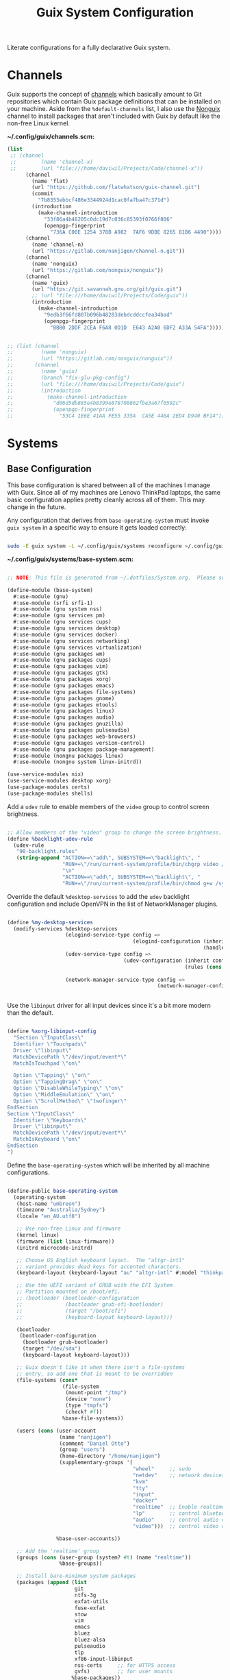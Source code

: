 #+TITLE: Guix System Configuration
#+BRAIN_PARENTS: system
#+PROPERTY: header-args :mkdirp yes

Literate configurations for a fully declarative Guix system.

* Channels
:PROPERTIES:
:CREATED:  [2020-12-21 Mon 12:10]
:ID:       bb772b3e-f79d-46fb-aae5-0f4d050a2f33
:END:

Guix supports the concept of [[https://guix.gnu.org/manual/en/html_node/Channels.html#Channels][channels]] which basically amount to Git repositories which contain Guix package definitions that can be installed on your machine.  Aside from the =%default-channels= list, I also use the [[https://gitlab.com/nonguix/nonguix][Nonguix]] channel to install packages that aren't included with Guix by default like the non-free Linux kernel.

*~/.config/guix/channels.scm:*

#+begin_src scheme :tangle ~/.config/guix/channels.scm
  (list
   ;; (channel
   ;;        (name 'channel-x)
   ;;        (url "file:///home/daviwil/Projects/Code/channel-x"))
        (channel
          (name 'flat)
          (url "https://github.com/flatwhatson/guix-channel.git")
          (commit
            "7b8353ebbcf486e3344924d1cac0fa7ba47c371d")
          (introduction
            (make-channel-introduction
              "33f86a4b48205c0dc19d7c036c85393f0766f806"
              (openpgp-fingerprint
                "736A C00E 1254 378B A982  7AF6 9DBE 8265 81B6 4490"))))
        (channel
          (name 'channel-n)
          (url "https://gitlab.com/nanjigen/channel-n.git"))
        (channel
          (name 'nonguix)
          (url "https://gitlab.com/nonguix/nonguix"))
        (channel
          (name 'guix)
          (url "https://git.savannah.gnu.org/git/guix.git")
          ;; (url "file:///home/daviwil/Projects/Code/guix"))
          (introduction
            (make-channel-introduction
              "9edb3f66fd807b096b48283debdcddccfea34bad"
              (openpgp-fingerprint
                "BBB0 2DDF 2CEA F6A8 0D1D  E643 A2A0 6DF2 A33A 54FA")))))

#+end_src

#+begin_src scheme :tangle ~/.config/guix/channels.scm

;; (list (channel
;;         (name 'nonguix)
;;         (url "https://gitlab.com/nonguix/nonguix"))
;;       (channel
;;         (name 'guix)
;;         (branch "fix-glu-pkg-config")
;;         (url "file:///home/daviwil/Projects/Code/guix")
;;         (introduction
;;           (make-channel-introduction
;;             "d06d5db885e4b8399e878708862fbe3a67f0592c"
;;             (openpgp-fingerprint
;;               "53C4 1E6E 41AA FE55 335A  CA5E 446A 2ED4 D940 BF14")))))

#+end_src

* Systems
:PROPERTIES:
:CREATED:  [2020-12-21 Mon 12:10]
:ID:       7aaa9698-a182-44ca-b1bf-33d7d4e3205a
:header-args: :mkdirp yes
:BRAIN_CHILDREN: wine
:END:
** Base Configuration
:PROPERTIES:
:CREATED:  [2020-12-21 Mon 12:10]
:ID:       24b9ccce-9b3d-4456-99e9-dee1828cd27f
:END:

This base configuration is shared between all of the machines I manage with Guix.  Since all of my machines are Lenovo ThinkPad laptops, the same basic configuration applies pretty cleanly across all of them.  This may change in the future.

Any configuration that derives from =base-operating-system= must invoke =guix system= in a specific way to ensure it gets loaded correctly:

#+begin_src sh

sudo -E guix system -L ~/.config/guix/systems reconfigure ~/.config/guix/systems/vrika.scm

#+end_src

#+RESULTS:

*~/.config/guix/systems/base-system.scm:*

#+begin_src scheme :tangle ~/.config/guix/systems/base-system.scm

;; NOTE: This file is generated from ~/.dotfiles/System.org.  Please see commentary there.

(define-module (base-system)
  #:use-module (gnu)
  #:use-module (srfi srfi-1)
  #:use-module (gnu system nss)
  #:use-module (gnu services pm)
  #:use-module (gnu services cups)
  #:use-module (gnu services desktop)
  #:use-module (gnu services docker)
  #:use-module (gnu services networking)
  #:use-module (gnu services virtualization)
  #:use-module (gnu packages wm)
  #:use-module (gnu packages cups)
  #:use-module (gnu packages vim)
  #:use-module (gnu packages gtk)
  #:use-module (gnu packages xorg)
  #:use-module (gnu packages emacs)
  #:use-module (gnu packages file-systems)
  #:use-module (gnu packages gnome)
  #:use-module (gnu packages mtools)
  #:use-module (gnu packages linux)
  #:use-module (gnu packages audio)
  #:use-module (gnu packages gnuzilla)
  #:use-module (gnu packages pulseaudio)
  #:use-module (gnu packages web-browsers)
  #:use-module (gnu packages version-control)
  #:use-module (gnu packages package-management)
  #:use-module (nongnu packages linux)
  #:use-module (nongnu system linux-initrd))

(use-service-modules nix)
(use-service-modules desktop xorg)
(use-package-modules certs)
(use-package-modules shells)

#+end_src

Add a =udev= rule to enable members of the =video= group to control screen brightness.

#+begin_src scheme :tangle ~/.config/guix/systems/base-system.scm

;; Allow members of the "video" group to change the screen brightness.
(define %backlight-udev-rule
  (udev-rule
   "90-backlight.rules"
   (string-append "ACTION==\"add\", SUBSYSTEM==\"backlight\", "
                  "RUN+=\"/run/current-system/profile/bin/chgrp video /sys/class/backlight/%k/brightness\""
                  "\n"
                  "ACTION==\"add\", SUBSYSTEM==\"backlight\", "
                  "RUN+=\"/run/current-system/profile/bin/chmod g+w /sys/class/backlight/%k/brightness\"")))

#+end_src

Override the default =%desktop-services= to add the =udev= backlight configuration and include OpenVPN in the list of NetworkManager plugins.

#+begin_src scheme :tangle ~/.config/guix/systems/base-system.scm

  (define %my-desktop-services
    (modify-services %desktop-services
                     (elogind-service-type config =>
                                           (elogind-configuration (inherit config)
                                                                  (handle-lid-switch-external-power 'suspend)))
                     (udev-service-type config =>
                                        (udev-configuration (inherit config)
                                                            (rules (cons %backlight-udev-rule
                                                                         (udev-configuration-rules config)))))
                     (network-manager-service-type config =>
                                                   (network-manager-configuration (inherit config)
                                                                                  (vpn-plugins (list network-manager-openvpn))))))

#+end_src

Use the =libinput= driver for all input devices since it's a bit more modern than the default.

#+begin_src scheme :tangle ~/.config/guix/systems/base-system.scm

(define %xorg-libinput-config
  "Section \"InputClass\"
  Identifier \"Touchpads\"
  Driver \"libinput\"
  MatchDevicePath \"/dev/input/event*\"
  MatchIsTouchpad \"on\"

  Option \"Tapping\" \"on\"
  Option \"TappingDrag\" \"on\"
  Option \"DisableWhileTyping\" \"on\"
  Option \"MiddleEmulation\" \"on\"
  Option \"ScrollMethod\" \"twofinger\"
EndSection
Section \"InputClass\"
  Identifier \"Keyboards\"
  Driver \"libinput\"
  MatchDevicePath \"/dev/input/event*\"
  MatchIsKeyboard \"on\"
EndSection
")

#+end_src

Define the =base-operating-system= which will be inherited by all machine configurations.

#+begin_src scheme :tangle ~/.config/guix/systems/base-system.scm

(define-public base-operating-system
  (operating-system
   (host-name "umbreon")
   (timezone "Australia/Sydney")
   (locale "en_AU.utf8")

   ;; Use non-free Linux and firmware
   (kernel linux)
   (firmware (list linux-firmware))
   (initrd microcode-initrd)

   ;; Choose US English keyboard layout.  The "altgr-intl"
   ;; variant provides dead keys for accented characters.
   (keyboard-layout (keyboard-layout "au" "altgr-intl" #:model "thinkpad"))

   ;; Use the UEFI variant of GRUB with the EFI System
   ;; Partition mounted on /boot/efi.
   ;; (bootloader (bootloader-configuration
   ;;              (bootloader grub-efi-bootloader)
   ;;              (target "/boot/efi")
   ;;              (keyboard-layout keyboard-layout)))

   (bootloader
    (bootloader-configuration
     (bootloader grub-bootloader)
     (target "/dev/sda")
     (keyboard-layout keyboard-layout)))

   ;; Guix doesn't like it when there isn't a file-systems
   ;; entry, so add one that is meant to be overridden
   (file-systems (cons*
                  (file-system
                   (mount-point "/tmp")
                   (device "none")
                   (type "tmpfs")
                   (check? #f))
                  %base-file-systems))

   (users (cons (user-account
                 (name "nanjigen")
                 (comment "Daniel Otto")
                 (group "users")
                 (home-directory "/home/nanjigen")
                 (supplementary-groups '(
                                         "wheel"     ;; sudo
                                         "netdev"    ;; network devices
                                         "kvm"
                                         "tty"
                                         "input"
                                         "docker"
                                         "realtime"  ;; Enable realtime scheduling
                                         "lp"        ;; control bluetooth devices
                                         "audio"     ;; control audio devices
                                         "video")))  ;; control video devices

                %base-user-accounts))

   ;; Add the 'realtime' group
   (groups (cons (user-group (system? #t) (name "realtime"))
                 %base-groups))

   ;; Install bare-minimum system packages
   (packages (append (list
                      git
                      ntfs-3g
                      exfat-utils
                      fuse-exfat
                      stow
                      vim
                      emacs
                      bluez
                      bluez-alsa
                      pulseaudio
                      tlp
                      xf86-input-libinput
                      nss-certs     ;; for HTTPS access
                      gvfs)         ;; for user mounts
                     %base-packages))

   ;; Use the "desktop" services, which include the X11 log-in service,
   ;; networking with NetworkManager, and more
   (services (cons* (service slim-service-type
                             (slim-configuration
                              (xorg-configuration
                               (xorg-configuration
                                (keyboard-layout keyboard-layout)
                                (extra-config (list %xorg-libinput-config))))))
                    (service tlp-service-type
                             (tlp-configuration
                              (cpu-boost-on-ac? #t)
                              (wifi-pwr-on-bat? #t)))
                    (pam-limits-service ;; This enables JACK to enter realtime mode
                     (list
                      (pam-limits-entry "@realtime" 'both 'rtprio 99)
                      (pam-limits-entry "@realtime" 'both 'memlock 'unlimited)))
                    (service thermald-service-type)
                    (service docker-service-type)
                    (service libvirt-service-type
                             (libvirt-configuration
                              (unix-sock-group "libvirt")
                              (tls-port "16555")))
                    (service cups-service-type
                             (cups-configuration
                              (web-interface? #t)
                              (extensions
                               (list cups-filters))))
                    (service nix-service-type)
                    (bluetooth-service #:auto-enable? #t)
                    (remove (lambda (service)
                              (eq? (service-kind service) gdm-service-type))
                            %my-desktop-services)))

   ;; Allow resolution of '.local' host names with mDNS
   (name-service-switch %mdns-host-lookup-nss)))

#+end_src

** Machines
:PROPERTIES:
:CREATED:  [2020-12-21 Mon 12:10]
:ID:       693c8a94-716a-459f-aae3-1f00cd5faa30
:END:

Because I'm lame, all of my machines are named from characters, things, and places from the movie Hackers.

*** Per-System Settings
:PROPERTIES:
:CREATED:  [2020-12-21 Mon 12:10]
:ID:       c84bd875-0b58-44e3-b53b-a9f259054cbe
:END:

Some settings need to be customized on a per-system basis without tweaking individual configuration files.  Thanks to org-mode's =noweb= functionality, I can define a set of variables that can be tweaked for each system and applied across these configuration files when they get generated.

I also define a function called =dw/system-settings-get= which can retrieve these settings appropriately.

#+begin_src emacs-lisp :tangle ~/.doom.d/per-system-settings.el :noweb yes

(require 'map) ;; Needed for map-merge

(setq dw/system-settings
  (map-merge
    'list
    '((desktop/dpi . 180)
      (desktop/background . "~/Pictures/Backgrounds/deskwall.jpg")
      (polybar/height . 35)
;; (setq doom-font (font-spec :family "Ubuntu Mono" :size 16))
      (polybar/font-0-size . 18)
      (polybar/font-1-size . 14)
      (polybar/font-2-size . 20)
      (polybar/font-3-size . 13)
      (dunst/font-size . 20)
      (dunst/max-icon-size . 88))
    <<system-settings>>))

#+end_src

*** vrika
:PROPERTIES:
:CREATED:  [2020-12-21 Mon 12:10]
:ID:       fe0c3b6d-aaaa-4853-aac0-cc46b953482c
:END:

=vrika= is a desktop that I use for most of my writing, gaming and hacking at home.

*~/.config/guix/systems/vrika.scm:*

#+begin_src scheme :tangle ~/.config/guix/systems/vrika.scm

;; NOTE: This file is generated from ~/.dotfiles/System.org.  Please see commentary there.

(define-module (vrika)
  #:use-module (base-system)
  #:use-module (gnu))

(operating-system
 (inherit base-operating-system)
 (host-name "vrika")

 (mapped-devices
  (list (mapped-device
         (source (uuid "6b665aab-a741-41bf-be36-c4c856d15752"))
         (target "system-root")
         (type luks-device-mapping))))

 (file-systems (cons*
                (file-system
                 (device (file-system-label "vrika"))
                 (mount-point "/")
                 (type "ext4")
                 (dependencies mapped-devices))
                (file-system
                 (device "/dev/nvme0n1p1")
                 (mount-point "/boot/efi")
                 (type "vfat"))
                %base-file-systems)))

#+end_src

*System Settings*

#+begin_src emacs-lisp :noweb-ref system-settings :noweb-sep ""

(when (equal system-name "vrika"))

#+end_src

T530 specific drivers
#+begin_src scheme

"intel-vaapi-driver"
"xf86-video-intel"

#+end_src

*** umbreon
:PROPERTIES:
:CREATED:  [2020-12-21 Mon 12:10]
:ID:       467da99b-abdc-4234-8b8e-f1baa1099bdf
:END:

=umbreon= is a ThinkPad T530.

*~/.config/guix/systems/umbreon.scm:*

#+begin_src scheme :tangle ~/.config/guix/systems/umbreon.scm

;; NOTE: This file is generated from ~/.dotfiles/System.org.  Please see commentary there.

(define-module (umbreon)
  #:use-module (base-system)
  #:use-module (gnu))

(operating-system
 (inherit base-operating-system)
 (host-name "umbreon")

  (mapped-devices
    (list (mapped-device
            (source
              (uuid "602818e7-ce42-4532-a3fb-66c60472db3b"))
            (target "cryptroot")
            (type luks-device-mapping))
          (mapped-device
            (source
              (uuid "06ba3493-7137-4c68-a351-677d0ece80fd"))
            (target "crypthome")
            (type luks-device-mapping))))
  (file-systems
    (cons* (file-system
             (mount-point "/")
             (device "/dev/mapper/cryptroot")
             (type "ext4")
             (dependencies mapped-devices))
           (file-system
             (mount-point "/home")
             (device "/dev/mapper/crypthome")
             (type "ext4")
             (dependencies mapped-devices))
           %base-file-systems)))

#+end_src

*System Settings*

#+begin_src emacs-lisp :noweb-ref system-settings :noweb-sep ""

(when (equal system-name "umbreon")
  '((desktop/dpi . 130)
    (polybar/height . 25)
    (polybar/font-0-size . 12)
    (polybar/font-1-size . 8)
    (polybar/font-2-size . 14)
    (polybar/font-3-size . 9)
    (dunst/font-size . 14)
    (dunst/max-icon-size . 64)
    (vimb/default-zoom . 150)))

#+end_src

*** phantom
:PROPERTIES:
:CREATED:  [2020-12-21 Mon 12:10]
:ID:       b36266ce-8625-4bd9-826e-1f1d5abddf97
:END:

=phantom= is a ThinkPad X1 Extreme that I use for music production and video editing.  For whatever reason, loading the =nouveau= driver crashes the machine upon booting so I've blacklisted it for now until I figure out how to get it working correctly.

*~/.config/guix/systems/phantom.scm:*

#+begin_src scheme :tangle ~/.config/guix/systems/phantom.scm

;; NOTE: This file is generated from ~/.dotfiles/System.org.  Please see commentary there.

(define-module (phantom)
  #:use-module (base-system)
  #:use-module (gnu))

(operating-system
 (inherit base-operating-system)
 (host-name "phantom")

 (mapped-devices
  (list (mapped-device
         (source (uuid "091b8ad5-efb3-4c5b-8370-7db99c404a30"))
         (target "system-root")
         (type luks-device-mapping))))

 (file-systems (cons*
                (file-system
                 (device (file-system-label "system-root"))
                 (mount-point "/")
                 (type "ext4")
                 (dependencies mapped-devices))
                (file-system
                 (device "/dev/nvme0n1p1")
                 (mount-point "/boot/efi")
                 (type "vfat"))
                %base-file-systems)))

#+end_src

*System Settings*

#+begin_src emacs-lisp :noweb-ref system-settings :noweb-sep ""

(when (equal system-name "phantom")
  '((desktop/dpi . 240)
    (polybar/height . 40)
    (vimb/default-zoom . 200)))

#+end_src

** USB Installation Image
:PROPERTIES:
:CREATED:  [2020-12-21 Mon 12:10]
:ID:       002580e7-662c-434e-9b14-3aa1bbb1ef3e
:END:

To install Guix on another machine, you first need to build need a USB image.  Since I use modern laptops that require non-free components, I have to build a custom installation image with the full Linux kernel.  I also include a few other programs that are useful for the installation process.  I adapted this image from [[https://gitlab.com/nonguix/nonguix/blob/master/nongnu/system/install.scm][one found on the Nonguix repository]], hence the copyright header.

*~/.config/guix/systems/install.scm:*

#+begin_src scheme :tangle ~/.config/guix/systems/install.scm

  ;;; Copyright © 2019 Alex Griffin <a@ajgrf.com>
  ;;; Copyright © 2019 Pierre Neidhardt <mail@ambrevar.xyz>
  ;;; Copyright © 2019 David Wilson <david@daviwil.com>
  ;;;
  ;;; This program is free software: you can redistribute it and/or modify
  ;;; it under the terms of the GNU General Public License as published by
  ;;; the Free Software Foundation, either version 3 of the License, or
  ;;; (at your option) any later version.
  ;;;
  ;;; This program is distributed in the hope that it will be useful,
  ;;; but WITHOUT ANY WARRANTY; without even the implied warranty of
  ;;; MERCHANTABILITY or FITNESS FOR A PARTICULAR PURPOSE.  See the
  ;;; GNU General Public License for more details.
  ;;;
  ;;; You should have received a copy of the GNU General Public License
  ;;; along with this program.  If not, see <https://www.gnu.org/licenses/>.

  ;; Generate a bootable image (e.g. for USB sticks, etc.) with:
  ;; $ guix system disk-image nongnu/system/install.scm

  (define-module (nongnu system install)
    #:use-module (gnu system)
    #:use-module (gnu system install)
    #:use-module (gnu packages version-control)
    #:use-module (gnu packages vim)
    #:use-module (gnu packages curl)
    #:use-module (gnu packages emacs-next)
    #:use-module (gnu packages linux)
    #:use-module (gnu packages mtools)
    #:use-module (gnu packages package-management)
    #:use-module (nongnu packages linux)
    #:export (installation-os-nonfree))

  (define installation-os-nonfree
    (operating-system
      (inherit installation-os)
      (kernel linux)
      (firmware (list linux-firmware))

      ;; Add the 'net.ifnames' argument to prevent network interfaces
      ;; from having really long names.  This can cause an issue with
      ;; wpa_supplicant when you try to connect to a wifi network.
      (kernel-arguments '("acpi_backlight" "quiet" "modprobe.blacklist=nouveau" "net.ifnames=0"))

      ;; Add some extra packages useful for the installation process
      (packages
        (append (list exfat-utils fuse-exfat git curl stow vim emacs-no-x-toolkit)
                (operating-system-packages installation-os)))))

  installation-os-nonfree

#+end_src

* Profile Management
:PROPERTIES:
:CREATED:  [2020-12-21 Mon 12:10]
:ID:       409730ba-a11d-4d8b-ba1b-74d7c5457afe
:END:

I like to separate my packages into separate manifests that get installed as profiles which can be updated independently.  These profiles get installed under the =~/.guix-extra-profiles= path and sourced by my =~/.profile= when I log in.

To make the management of multiple profiles easier, I've created a couple of shell scripts:

** Activating Profiles
:PROPERTIES:
:CREATED:  [2020-12-21 Mon 12:10]
:ID:       bc466730-8507-48a9-9a1d-a3de1a9261b1
:END:

This script accepts a space-separated list of manifest file names (without extension) under the =~/~/.config/guix/manifests= folder and then installs those profiles for the first time.  For example:

#+begin_src sh

activate-profiles desktop emacs music

#+end_src

*.bin/activate-profiles:*

#+begin_src sh :tangle ~/.bin/activate-profiles :shebang #!/bin/sh

# NOTE: This file is generated from ~/.dotfiles/System.org.  Please see commentary there.

GREEN='\033[1;32m'
RED='\033[1;30m'
NC='\033[0m'
GUIX_EXTRA_PROFILES=$HOME/.guix-extra-profiles

profiles=$*
if [[ $# -eq 0 ]]; then
    profiles="$HOME/.config/guix/manifests/*.scm";
fi

for profile in $profiles; do
  # Remove the path and file extension, if any
  profileName=$(basename $profile)
  profileName="${profile%.*}"
  profilePath="$GUIX_EXTRA_PROFILES/$profileName"
  manifestPath=$HOME/.config/guix/manifests/$profile.scm

  if [ -f $manifestPath ]; then
    echo
    echo -e "${GREEN}Activating profile:" $manifestPath "${NC}"
    echo

    mkdir -p $profilePath
    guix package --manifest=$manifestPath --profile="$profilePath/$profileName"

    # Source the new profile
    GUIX_PROFILE="$profilePath/$profileName"
    if [ -f $GUIX_PROFILE/etc/profile ]; then
        . "$GUIX_PROFILE"/etc/profile
    else
        echo -e "${RED}Couldn't find profile:" $GUIX_PROFILE/etc/profile "${NC}"
    fi
  else
    echo "No profile found at path" $profilePath
  fi
done

#+end_src

** Updating Profiles
:PROPERTIES:
:CREATED:  [2020-12-21 Mon 12:10]
:ID:       b09d99fc-1f5d-4c75-b073-82119f103c2e
:END:

This script accepts a space-separated list of manifest file names (without extension) under the =~/.config/guix/manifests= folder and then installs any updates to the packages contained within them.  If no profile names are provided, it walks the list of profile directories under =~/.guix-extra-profiles= and updates each one of them.

#+begin_src sh

update-profiles emacs

#+end_src

*.bin/update-profiles:*

#+begin_src sh :tangle ~/.bin/update-profiles :shebang #!/bin/sh

# NOTE: This file is generated from ~/.dotfiles/System.org.  Please see commentary there.

GREEN='\033[1;32m'
NC='\033[0m'
GUIX_EXTRA_PROFILES=$HOME/.guix-extra-profiles

profiles=$*
if [[ $# -eq 0 ]]; then
    profiles="$GUIX_EXTRA_PROFILES/*";
fi

for profile in $profiles; do
  profileName=$(basename $profile)
  profilePath=$GUIX_EXTRA_PROFILES/$profileName

  echo
  echo -e "${GREEN}Updating profile:" $profilePath "${NC}"
  echo

  guix package --profile="$profilePath/$profileName" --manifest="$HOME/.config/guix/manifests/$profileName.scm"
done

#+end_src

* Dotfiles Management
:PROPERTIES:
:CREATED:  [2020-12-21 Mon 12:10]
:ID:       1984caa6-7fa1-449d-a27a-3347347c236c
:END:

Since I keep all of my important configuration files in Org Mode code blocks, I have to ensure that the real configuration files are kept up to date when I sync the latest changes to my [[https://github.com/daviwil/dotfiles][dotfiles]] repo.  I've written a couple of scripts to simplify that process:

** Syncing
:PROPERTIES:
:CREATED:  [2020-12-21 Mon 12:10]
:ID:       a4e62eb7-ebaf-4547-a846-2adae3f74e96
:END:

When I want to sync my dotfiles repo into my local clone which likely has uncommitted changes, I run =sync-dotfiles=.  This script first makes sure that all Org files are saved in a running Emacs instance and then stashes everything before pulling the latest changes from =origin=.  After pulling, the stash is popped and then the script verifies there are no merge conflicts from the stash before proceeding.  If there are no conflicts, =update-dotfiles= is run, otherwise I'll fix the merge conflicts manually and run =update-dotfiles= myself.

*.bin/sync-dotfiles*

#+begin_src sh :tangle ~/.bin/sync-dotfiles :shebang #!/bin/sh

# Sync dotfiles repo and ensure that dotfiles are tangled correctly afterward

GREEN='\033[1;32m'
BLUE='\033[1;34m'
RED='\033[1;30m'
NC='\033[0m'

# Navigate to the directory of this script (generally ~/.dotfiles/.bin)
cd $(dirname $(readlink -f $0))
cd ..

echo
echo -e "${BLUE}Saving Org buffers if Emacs is running...${NC}"
emacsclient -u -e "(org-save-all-org-buffers)" -a "echo 'Emacs is not currently running'"

echo -e "${BLUE}Stashing existing changes...${NC}"
stash_result=$(git stash push -m "sync-dotfiles: Before syncing dotfiles")
needs_pop=1
if [ "$stash_result" = "No local changes to save" ]; then
    needs_pop=0
fi

echo -e "${BLUE}Pulling updates from dotfiles repo...${NC}"
echo
git pull origin master
echo

if [[ $needs_pop -eq 1 ]]; then
    echo -e "${BLUE}Popping stashed changes...${NC}"
    echo
    git stash pop
fi

unmerged_files=$(git diff --name-only --diff-filter=U)
if [[ ! -z $unmerged_files ]]; then
   echo -e "${RED}The following files have merge conflicts after popping the stash:${NC}"
   echo
   printf %"s\n" $unmerged_files  # Ensure newlines are printed
else
    update-dotfiles
fi

#+end_src

** Updating
:PROPERTIES:
:CREATED:  [2020-12-21 Mon 12:10]
:ID:       2a87595c-985d-483e-a0b6-007fde522e46
:END:

Updating my dotfiles requires running a script in Emacs to loop over all of my literate configuration =.org= files and run =org-babel-tangle-file= to make sure all of my configuration files are up to date.

*.bin/update-dotfiles*

#+begin_src sh :tangle ~/.bin/update-dotfiles :shebang #!/bin/sh

# Navigate to the directory of this script (generally ~/.dotfiles/.bin)
cd $(dirname $(readlink -f $0))
cd ..

# The heavy lifting is done by an Emacs script
emacs -Q --script ~/.doom.d/tangle-dotfiles.el

# Make sure any running Emacs instance gets updated settings
emacsclient -e '(load-file "~/.doom.d/per-system-settings.el")' -a "echo 'Emacs is not currently running'"

#+end_src

*.doom.d/tangle-dotfiles.el*

#+begin_src emacs-lisp :tangle ~/.doom.d/tangle-dotfiles.el

(require 'org)

;; Don't ask when evaluating code blocks
(setq org-confirm-babel-evaluate nil)

(let* ((dotfiles-path (expand-file-name "~/.dotfiles"))
       (org-files (directory-files dotfiles-path nil "\\.org$")))
  (dolist (org-file org-files)
    (unless (equal org-file "README.org")
      (message "\n\033[1;32mUpdating %s\033[0m\n" org-file)
      (org-babel-tangle-file (expand-file-name org-file dotfiles-path)))))

#+end_src

* Nix Package Manager
:PROPERTIES:
:CREATED:  [2020-12-21 Mon 12:10]
:ID:       5c9f8468-5eef-4cd1-8e19-00fd069b1bd7
:END:

In an ironic twist of fate, I've found that certain tools I need to use are more easily available in the Nix package repository, so I use it to install them.

#+begin_src conf :tangle .nix-channels

https://nixos.org/channels/nixpkgs-unstable nixpkgs

#+end_src

The channel needs to be updated before any packages can be installed:

#+begin_src sh

nix-channel --update

#+end_src

Installing packages:

#+begin_src sh

nix-env -i nodejs dotnet-sdk

#+end_src

* TODO Redshift
:PROPERTIES:
:ID:       2df528d9-5431-4b61-9c55-9a196c295eac
:END:
